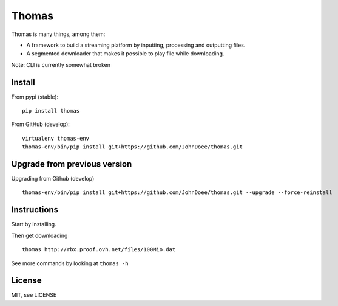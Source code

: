 Thomas
======

Thomas is many things, among them:

* A framework to build a streaming platform by inputting, processing and outputting files.
* A segmented downloader that makes it possible to play file while downloading.

Note: CLI is currently somewhat broken

Install
-------

From pypi (stable):
::

    pip install thomas


From GitHub (develop):
::

    virtualenv thomas-env
    thomas-env/bin/pip install git+https://github.com/JohnDoee/thomas.git


Upgrade from previous version
-----------------------------

Upgrading from Github (develop)
::

    thomas-env/bin/pip install git+https://github.com/JohnDoee/thomas.git --upgrade --force-reinstall

Instructions
------------

Start by installing.

Then get downloading
::
    thomas http://rbx.proof.ovh.net/files/100Mio.dat

See more commands by looking at ``thomas -h``

License
-------

MIT, see LICENSE
